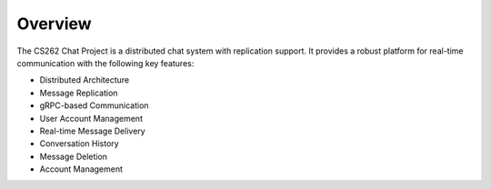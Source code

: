 Overview
========

The CS262 Chat Project is a distributed chat system with replication support. It provides a robust platform for real-time communication with the following key features:

* Distributed Architecture
* Message Replication
* gRPC-based Communication
* User Account Management
* Real-time Message Delivery
* Conversation History
* Message Deletion
* Account Management 